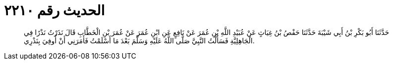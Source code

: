 
= الحديث رقم ٢٢١٠

[quote.hadith]
حَدَّثَنَا أَبُو بَكْرِ بْنُ أَبِي شَيْبَةَ حَدَّثَنَا حَفْصُ بْنُ غِيَاثٍ عَنْ عُبَيْدِ اللَّهِ بْنِ عُمَرَ عَنْ نَافِعٍ عَنِ ابْنِ عُمَرَ عَنْ عُمَرَ بْنِ الْخَطَّابِ قَالَ نَذَرْتُ نَذْرًا فِي الْجَاهِلِيَّةِ فَسَأَلْتُ النَّبِيَّ صَلَّى اللَّهُ عَلَيْهِ وَسَلَّمَ بَعْدَ مَا أَسْلَمْتُ فَأَمَرَنِي أَنْ أُوفِيَ بِنَذْرِي.